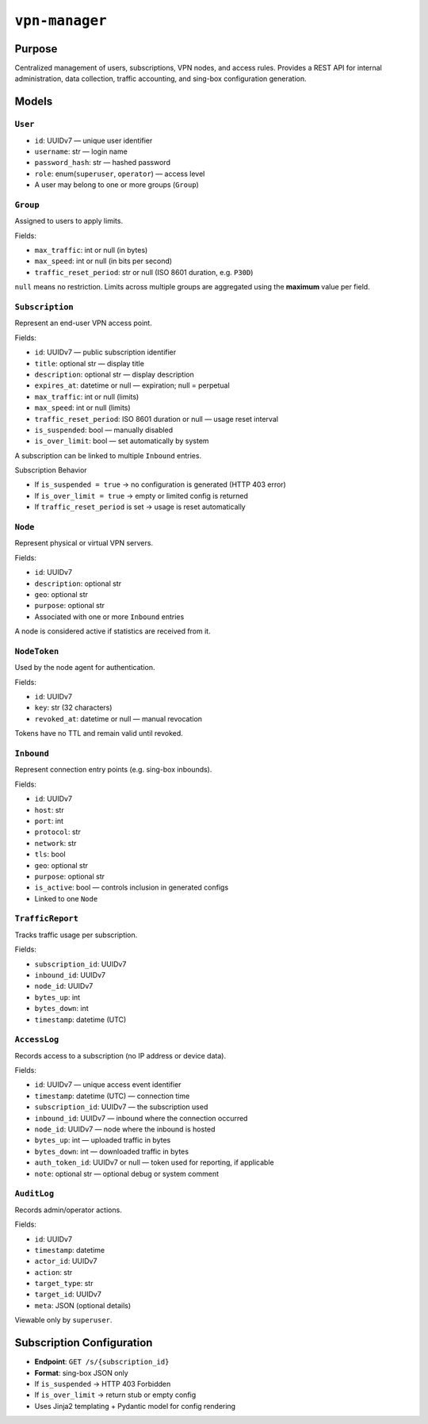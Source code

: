 
``vpn-manager``
===============


Purpose
^^^^^^^

Centralized management of users, subscriptions, VPN nodes, and access rules. Provides a REST API for internal administration, data collection, traffic accounting, and sing-box configuration generation.



Models
^^^^^^


``User``
--------

* ``id``: UUIDv7 — unique user identifier
* ``username``: str — login name
* ``password_hash``: str — hashed password
* ``role``: enum(``superuser``, ``operator``) — access level
* A user may belong to one or more groups (``Group``)


``Group``
---------

Assigned to users to apply limits.

Fields:

* ``max_traffic``: int or null (in bytes)
* ``max_speed``: int or null (in bits per second)
* ``traffic_reset_period``: str or null (ISO 8601 duration, e.g. ``P30D``)

``null`` means no restriction.
Limits across multiple groups are aggregated using the **maximum** value per field.


``Subscription``
----------------

Represent an end-user VPN access point.

Fields:

* ``id``: UUIDv7 — public subscription identifier
* ``title``: optional str — display title
* ``description``: optional str — display description
* ``expires_at``: datetime or null — expiration; null = perpetual
* ``max_traffic``: int or null (limits)
* ``max_speed``: int or null (limits)
* ``traffic_reset_period``: ISO 8601 duration or null — usage reset interval
* ``is_suspended``: bool — manually disabled
* ``is_over_limit``: bool — set automatically by system

A subscription can be linked to multiple ``Inbound`` entries.

Subscription Behavior



- If ``is_suspended = true`` → no configuration is generated (HTTP 403 error)
- If ``is_over_limit = true`` → empty or limited config is returned
- If ``traffic_reset_period`` is set → usage is reset automatically


``Node``
--------

Represent physical or virtual VPN servers.

Fields:

- ``id``: UUIDv7
- ``description``: optional str
- ``geo``: optional str
- ``purpose``: optional str
- Associated with one or more ``Inbound`` entries

A node is considered active if statistics are received from it.


``NodeToken``
-------------

Used by the node agent for authentication.

Fields:

- ``id``: UUIDv7
- ``key``: str (32 characters)
- ``revoked_at``: datetime or null — manual revocation

Tokens have no TTL and remain valid until revoked.


``Inbound``
-----------

Represent connection entry points (e.g. sing-box inbounds).

Fields:

- ``id``: UUIDv7
- ``host``: str
- ``port``: int
- ``protocol``: str
- ``network``: str
- ``tls``: bool
- ``geo``: optional str
- ``purpose``: optional str
- ``is_active``: bool — controls inclusion in generated configs
- Linked to one ``Node``

``TrafficReport``
-----------------

Tracks traffic usage per subscription.

Fields:

- ``subscription_id``: UUIDv7
- ``inbound_id``: UUIDv7
- ``node_id``: UUIDv7
- ``bytes_up``: int
- ``bytes_down``: int
- ``timestamp``: datetime (UTC)

``AccessLog``
-------------

Records access to a subscription (no IP address or device data).

Fields:

- ``id``: UUIDv7 — unique access event identifier
- ``timestamp``: datetime (UTC) — connection time
- ``subscription_id``: UUIDv7 — the subscription used
- ``inbound_id``: UUIDv7 — inbound where the connection occurred
- ``node_id``: UUIDv7 — node where the inbound is hosted
- ``bytes_up``: int — uploaded traffic in bytes
- ``bytes_down``: int — downloaded traffic in bytes
- ``auth_token_id``: UUIDv7 or null — token used for reporting, if applicable
- ``note``: optional str — optional debug or system comment

``AuditLog``
------------

Records admin/operator actions.

Fields:

- ``id``: UUIDv7
- ``timestamp``: datetime
- ``actor_id``: UUIDv7
- ``action``: str
- ``target_type``: str
- ``target_id``: UUIDv7
- ``meta``: JSON (optional details)

Viewable only by ``superuser``.

Subscription Configuration
^^^^^^^^^^^^^^^^^^^^^^^^^^

- **Endpoint**: ``GET /s/{subscription_id}``
- **Format**: sing-box JSON only
- If ``is_suspended`` → HTTP 403 Forbidden
- If ``is_over_limit`` → return stub or empty config
- Uses Jinja2 templating + Pydantic model for config rendering
